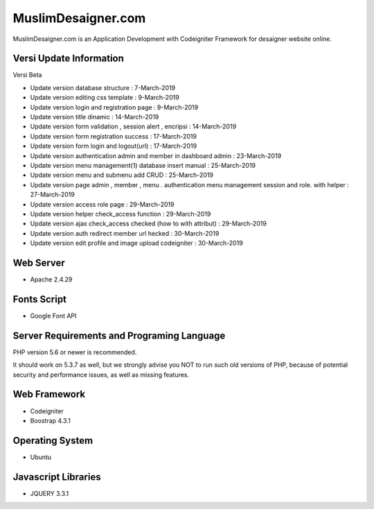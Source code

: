 ###################
MuslimDesaigner.com
###################

MuslimDesaigner.com is an Application Development with Codeigniter Framework for desaigner website online.

*******************
Versi Update Information
*******************
Versi Beta

- Update version database structure : 7-March-2019
- Update version editing css template : 9-March-2019
- Update version login and registration page : 9-March-2019
- Update version title dinamic : 14-March-2019
- Update version form validation , session alert , encripsi : 14-March-2019
- Update version form registration success : 17-March-2019
- Update version form login and logout(url) : 17-March-2019
- Update version authentication admin and member in dashboard admin : 23-March-2019
- Update version menu management(1) database insert manual : 25-March-2019
- Update version menu and submenu add CRUD : 25-March-2019
- Update version page admin , member , menu . authentication menu management session and role. with helper : 27-March-2019
- Update version access role page : 29-March-2019
- Update version helper check_access function : 29-March-2019
- Update version ajax check_access checked (how to with attribut) : 29-March-2019
- Update version auth redirect member url hecked : 30-March-2019
- Update version edit profile and image upload codeigniter : 30-March-2019
 

**************************
Web Server
**************************
- Apache 2.4.29 

**************************
Fonts Script
**************************
- Google Font API

*******************
Server Requirements and Programing Language
*******************

PHP version 5.6 or newer is recommended.

It should work on 5.3.7 as well, but we strongly advise you NOT to run
such old versions of PHP, because of potential security and performance
issues, as well as missing features.

************
Web Framework
************
- Codeigniter
- Boostrap 4.3.1

*******
Operating System
*******
- Ubuntu

*********
Javascript Libraries
*********
- JQUERY 3.3.1
